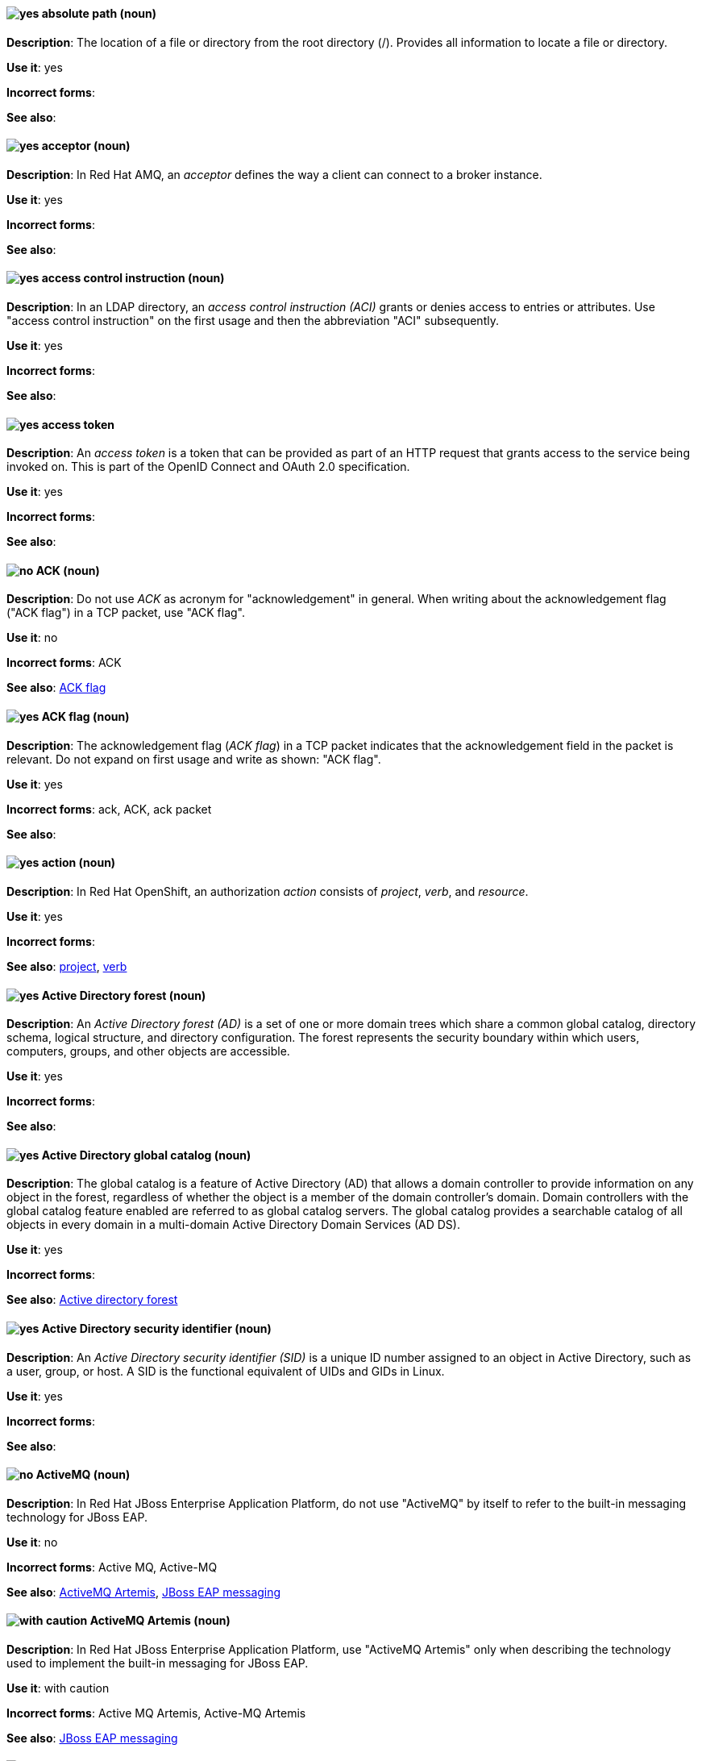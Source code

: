 [discrete]
[[absolute-path]]
==== image:images/yes.png[yes] absolute path (noun)
*Description*: The location of a file or directory from the root directory (/). Provides all information to locate a file or directory.

*Use it*: yes

*Incorrect forms*:

*See also*:

// AMQ: Added "In Red Hat AMQ"
[discrete]
[[acceptor]]
==== image:images/yes.png[yes] acceptor (noun)
*Description*: In Red Hat AMQ, an _acceptor_ defines the way a client can connect to a broker instance.

*Use it*: yes

*Incorrect forms*:

*See also*:

// RHDS: General; kept as is
[discrete]
[[access-control-instruction]]
==== image:images/yes.png[yes] access control instruction (noun)
*Description*: In an LDAP directory, an _access control instruction (ACI)_ grants or denies access to entries or attributes. Use "access control instruction" on the first usage and then the abbreviation "ACI" subsequently.

*Use it*: yes

*Incorrect forms*:

*See also*:

// RHSSO: General; kept as is
[discrete]
[[access-token]]
==== image:images/yes.png[yes] access token
*Description*: An _access token_ is a token that can be provided as part of an HTTP request that grants access to the service being invoked on. This is part of the OpenID Connect and OAuth 2.0 specification.

*Use it*: yes

*Incorrect forms*:

*See also*:

[discrete]
[[ack]]
==== image:images/no.png[no] ACK (noun)
*Description*: Do not use _ACK_ as acronym for "acknowledgement" in general. When writing about the acknowledgement flag ("ACK flag") in a TCP packet, use "ACK flag".

*Use it*: no

*Incorrect forms*: ACK

*See also*: xref:ack-flag[ACK flag]

[discrete]
[[ack-flag]]
==== image:images/yes.png[yes] ACK flag (noun)
*Description*: The acknowledgement flag (_ACK flag_) in a TCP packet indicates that the acknowledgement field in the packet is relevant. Do not expand on first usage and write as shown: "ACK flag".

*Use it*: yes

*Incorrect forms*: ack, ACK, ack packet

*See also*:

// OCP: Reworded to put "In Red Hat OpenShift," in front
[discrete]
[[action]]
==== image:images/yes.png[yes] action (noun)
*Description*: In Red Hat OpenShift, an authorization _action_ consists of _project_, _verb_, and _resource_.

*Use it*: yes

*Incorrect forms*:

*See also*: xref:project[project], xref:verb[verb]

// RHEL: General; kept as is
[discrete]
[[active-directory-forest]]
==== image:images/yes.png[yes] Active Directory forest (noun)
*Description*: An _Active Directory forest (AD)_ is a set of one or more domain trees which share a common global catalog, directory schema, logical structure, and directory configuration. The forest represents the security boundary within which users, computers, groups, and other objects are accessible.

*Use it*: yes

*Incorrect forms*:

*See also*:

// RHEL: General; kept as is
[discrete]
[[active-directory-global-catalog]]
==== image:images/yes.png[yes] Active Directory global catalog (noun)
*Description*: The global catalog is a feature of Active Directory (AD) that allows a domain controller to provide information on any object in the forest, regardless of whether the object is a member of the domain controller’s domain. Domain controllers with the global catalog feature enabled are referred to as global catalog servers. The global catalog provides a searchable catalog of all objects in every domain in a multi-domain Active Directory Domain Services (AD DS).

*Use it*: yes

*Incorrect forms*:

*See also*: xref:active-directory-forest[Active directory forest]

// RHEL: General; kept as is
[discrete]
[[active-directory-security-identifier]]
==== image:images/yes.png[yes] Active Directory security identifier (noun)
*Description*: An _Active Directory security identifier (SID)_ is a unique ID number assigned to an object in Active Directory, such as a user, group, or host. A SID is the functional equivalent of UIDs and GIDs in Linux.

*Use it*: yes

*Incorrect forms*:

*See also*:

// EAP: Added "In Red Hat JBoss Enterprise Application Platform,"
[discrete]
[[activemq]]
==== image:images/no.png[no] ActiveMQ (noun)
*Description*: In Red Hat JBoss Enterprise Application Platform, do not use "ActiveMQ" by itself to refer to the built-in messaging technology for JBoss EAP.

*Use it*: no

*Incorrect forms*: Active MQ, Active-MQ

*See also*: xref:activemq-artemis[ActiveMQ Artemis], xref:jboss-eap-messaging[JBoss EAP messaging]

// EAP: Added "In Red Hat JBoss Enterprise Application Platform,"
[discrete]
[[activemq-artemis]]
==== image:images/caution.png[with caution] ActiveMQ Artemis (noun)
*Description*: In Red Hat JBoss Enterprise Application Platform, use "ActiveMQ Artemis" only when describing the technology used to implement the built-in messaging for JBoss EAP.

*Use it*: with caution

*Incorrect forms*: Active MQ Artemis, Active-MQ Artemis

*See also*: xref:jboss-eap-messaging[JBoss EAP messaging]

// RHV: Added "In Red Hat Virtualization,"
[discrete]
[[administration-portal]]
==== image:images/yes.png[yes] Administration Portal (noun)
*Description*: In Red Hat Virtualization, the _Administration Portal_ is a graphical user interface provided by the Red Hat Virtualization Manager. It can be used to manage all the administrative resources in the environment and can be accessed by any supported web browser.

Always use "Administration Portal", including the capital P. When other departments (or upstream) use "webadmin" or "Administrator portal", this is what they are referring to.

*Use it*: yes

*Incorrect forms*: Admin Portal, webadmin, webadmin portal, Administrator Portal, Administration portal

*See also*:

[discrete]
[[agnostic]]
==== image:images/no.png[no] agnostic (adjective)
*Description*: _Agnostic_ denotes or relates to hardware or software that is compatible with many types of platforms or operating systems. For example, many common file formats (JPEG, MP3, and others) are platform agnostic. Use "neutral" instead.

*Use it*: no

*Incorrect forms*:

*See also*:

[discrete]
[[air-gap]]
==== image:images/yes.png[yes] air gap (noun)
*Description*: _Air gap_ is the physical segregation and isolation of a system as a security measure.

*Use it*: yes

*Incorrect forms*: air wall

*See also*:

[discrete]
[[alright]]
==== image:images/no.png[no] alright (adjective)
*Description*: _Alright_ is the colloquial form of _correct_.

*Use it*: no

*Incorrect forms*:

*See also*:

[discrete]
[[AMD64]]
==== image:images/yes.png[yes] AMD64 (noun)
*Description*: _AMD64_ is the AMD implementation of a 64-bit version of the x86 architecture.

*Use it*: yes

*Incorrect forms*: Hammer, x86_64, x86-64, x64, 64-bit x86

*See also*:

[NOTE]
====
The AMD64 logo is trademarked; the term _AMD64_ is not trademarked. For more information about AMD trademarks, see the http://www.amd.com/us/aboutamd/Pages/trademarks.aspx[AMD Trademark Information] page.

For more information about Intel® trademarks, see the http://www.intel.com/content/www/us/en/legal/trademarks.html[Trademark Information] and http://www.intel.com/content/www/us/en/trademarks/trademarks.html[Usage Guidelines for Customers, Licensees, and Other Third Parties] pages.
====

// AMQ: General; kept as is
[discrete]
[[jboss-amq]]
==== image:images/yes.png[yes] AMQ (noun)
*Description*: The short product name for Red Hat AMQ.

*Use it*: yes

*Incorrect forms*: A-MQ, JBoss AMQ, Red Hat A-MQ, Red Hat AMQ

*See also*: xref:red-hat-amq[Red Hat AMQ]

// AMQ: Added "In Red Hat AMQ," and removed "A component of Red Hat AMQ"
[discrete]
[[amq-broker]]
==== image:images/yes.png[yes] AMQ Broker (noun)
*Description*: In Red Hat AMQ, _AMQ Broker_ is a full-featured, message-oriented middleware broker. It offers specialized queueing behaviors, message persistence, and manageability.

*Use it*: yes

*Incorrect forms*: A-MQ Broker, The AMQ Broker, Red Hat Broker, JBoss Broker

*See also*: xref:broker-distribution[broker distribution], xref:broker-instance[broker instance]

// AMQ: Added "In Red Hat AMQ, AMQ Clients is"
[discrete]
[[amq-clients]]
==== image:images/yes.png[yes] AMQ Clients (noun)
*Description*: In Red Hat AMQ, _AMQ Clients_ is a suite of messaging libraries supporting multiple languages and platforms. It enables users to write messaging applications that send and receive messages. AMQ Clients is a component of Red Hat AMQ.

*Use it*: yes

*Incorrect forms*: A-MQ Clients, Red Hat Clients, JBoss Clients

*See also*: xref:client-application[client application], xref:messaging-api[messaging API]

// AMQ: Added "In Red Hat AMQ, the AMQ Console is"
[discrete]
[[amq-console]]
==== image:images/yes.png[yes] AMQ Console (noun)
*Description*: In Red Hat AMQ, the _AMQ Console_ is a management tool for administering AMQ brokers and routers in a single graphical interface.

*Use it*: yes

*Incorrect forms*: A-MQ Console, Red Hat Console, JBoss Console

*See also*:

// AMQ: Added "In Red Hat AMQ,"
[discrete]
[[amq-core-protocol-jms]]
==== image:images/yes.png[yes] AMQ Core Protocol JMS (noun)
*Description*: In Red Hat AMQ, the _AMQ Core Protocol JMS_ is an implementation of the Java Message Service (JMS) using the ActiveMQ Artemis Core protocol. This is sometimes called _Core JMS_.

*Use it*: yes

*Incorrect forms*:

*See also*: xref:jms[JMS], xref:core-protocol[Core protocol]

// AMQ: Added "In Red Hat AMQ," and removed "A component of Red Hat AMQ,"
[discrete]
[[amq-interconnect]]
==== image:images/yes.png[yes] AMQ Interconnect (noun)
*Description*: In Red Hat AMQ, it is a messaging router that provides flexible routing of messages between any AMQP-enabled endpoints, whether they are clients, servers, brokers, or any other entity that can send or receive standard AMQP messages.

*Use it*: yes

*Incorrect forms*: Interconnect, Router, A-MQ Interconnect, Red Hat Interconnect, JBoss Interconnect

*See also*: xref:router[router]

// AMQ: General; kept as is
[discrete]
[[amqp]]
==== image:images/yes.png[yes] AMQP (noun)
*Description*: _Advanced Message Queuing Protocol_. It is an open standard for passing business messages between applications or organizations (https://www.amqp.org/about/what). AMQ Broker supports AMQP, and AMQ Interconnect uses AMQP to route messages and links.

*Use it*: yes

*Incorrect forms*:

*See also*:

// RHEL: General; kept as is
[discrete]
[[anaconda]]
==== image:images/yes.png[yes] Anaconda (noun)
*Description*: The operating system installer used in Fedora, Red Hat Enterprise Linux, and their derivatives. _Anaconda_ is a set of Python modules and scripts with additional files like Gtk widgets (written in C), `systemd` units, and `dracut` libraries. Together, they form a tool that you can use to set parameters for your target operating system.

*Use it*: yes

*Incorrect forms*:

*See also*:

// RHEL: General; kept as is
[discrete]
[[ansible-play]]
==== image:images/yes.png[yes] Ansible play (noun)
*Description*: _Ansible plays_ are the building blocks of Ansible playbooks. The goal of an Ansible play is to map a group of hosts to some well-defined roles, represented by Ansible tasks.

*Use it*: yes

*Incorrect forms*:

*See also*: xref:ansible-playbook[Ansible playbook]

// RHEL: General; kept as is
[discrete]
[[ansible-playbook]]
==== image:images/yes.png[yes] Ansible playbook (noun)
*Description*: Playbooks are Ansible’s configuration, deployment, and orchestration language. They can describe a policy you want your remote systems to enforce, or a set of steps in a general IT process. An _Ansible playbook_ is a file that contains one or more Ansible plays.

*Use it*: yes

*Incorrect forms*:

*See also*: xref:ansible-play[Ansible play]

// RHEL: General; kept as is
[discrete]
[[ansible-task]]
==== image:images/yes.png[yes] Ansible task (noun)
*Description*: An Ansible play can contain multiple tasks. _Ansible tasks_ are units of action in Ansible. The goal of each task is to execute a module, with very specific arguments.
An Ansible task is a set of instructions to achieve a state defined, in its broad terms, by a specific Ansible role or module, and fine-tuned by the variables of that role or module.

*Use it*: yes

*Incorrect forms*:

*See also*:

// RHEL: General; kept as is
[discrete]
[[apache-web-server]]
==== image:images/yes.png[yes] Apache web server (noun)
*Description*: The _Apache HTTP Server_, colloquially called _Apache_, is a free and open-source cross-platform web server application, released under the terms of Apache License 2.0. Apache played a key role in the initial growth of the World Wide Web (WWW), and is currently the leading HTTP server. Its process name is `httpd`, which is short for _HTTP daemon_. Red Hat Identity Management (IdM) uses the Apache Web Server to display the IdM Web UI, and to coordinate communication between components, such as the Directory Server and the Certificate Authority (CA).

*Use it*: yes

*Incorrect forms*:

*See also*: xref:certificate[certificate], xref:certificate-authorities[certificate authorities], xref:directory-server-product[Directory Server]

// OCP: Added "In Red Hat OpenShift, the API server is a..."
[discrete]
[[api-server]]
==== image:images/yes.png[yes] API server (noun)
*Description*: In Red Hat OpenShift, the _API server_ is a REST API endpoint for interacting with the system. New deployments and configurations can be created with this endpoint, and the state of the system can be interrogated through this endpoint as well.

*Use it*: yes

*Incorrect forms*:

*See also*: xref:endpoint[endpoint]

[discrete]
[[app]]
==== image:images/yes.png[yes] app (noun)
*Description*: Acceptable when referring to a mobile or web application.

*Use it*: yes

*Incorrect forms*: app.

*See also*:

// CloudForms: Added "In Red Hat CloudForms"
[discrete]
[[appliance-console]]
==== image:images/yes.png[yes] Appliance console (noun)
*Description*: In Red Hat CloudForms, the _appliance console_ is a command-line based interface built into the Red Hat CloudForms appliance used for setup and configuration.

*Use it*: yes

*Incorrect forms*: Appliance Console

*See also*:

// OCP: Added "In Red Hat OpenShift," and removed "OpenShift Container Platform" (twice) from later in the sentence
[discrete]
[[application]]
==== image:images/yes.png[yes] application (noun)
*Description*: In Red Hat OpenShift, although the term _application_ is not a specific API object type, customers still create and host applications, and using the term within certain contexts is acceptable. For example, the term _application_ might refer to some combination of an image, a Git repository, or a replication controller, and this application might be running PHP, MySQL, Ruby, JBoss, or something else.

*Use it*: yes

*Incorrect forms*:

*See also*: xref:app[app]

[discrete]
[[application-stream]]
==== image:images/yes.png[yes] Application Stream (noun)
*Description*: _Application Streams_ are multiple versions of Red Hat Enterprise Linux user-space components that are delivered and updated more frequently than the core operating system packages. Application Streams can be packaged as RPM packages, modules, or Software Collections. Do not confuse Application Streams with "AppStream", the repository through which Application Streams and other components are distributed.

*Use it*: yes

*Incorrect forms*: AppStream, application stream, Application stream

*See also*: xref:appstream-repository[AppStream repository]

[discrete]
[[applixware]]
==== image:images/yes.png[yes] Applixware (noun)
*Description*: _Applixware_ is a suite of proprietary modular applications for Linux.

*Use it*: yes

*Incorrect forms*: Applix, ApplixWare

*See also*:

[discrete]
[[appstream-repository]]
==== image:images/yes.png[yes] AppStream repository (noun)
*Description*: The _AppStream repository_  distributes RHEL content as Application Streams and other components. Do not confuse the AppStream repository with the Application Streams that it distributes.

*Use it*: yes

*Incorrect forms*: Appstream, appstream, Application Stream

*See also*: xref:application-stream[Application Stream]

[discrete]
[[arp]]
==== image:images/yes.png[yes] ARP (noun)
*Description*: Within a subnet of an Ethernet network, hosts use the Address Resolution Protocol (_ARP_) to discover the Media Access Control (MAC) address that is associated with an IPv4 address. In IPv6 networks, the Neighbor Discovery Protocol (NDP) provides the functionality of ARP.

*Use it*: yes

*Incorrect forms*:

*See also*:

// AMQ: General; kept as is
[discrete]
[[artemis]]
==== image:images/caution.png[with caution] Artemis (noun)
*Description*: The upstream project for AMQ Broker (link:https://activemq.apache.org/artemis/[Apache ActiveMQ Artemis]). When referring to AMQ Broker, always use the "Red Hat" product name.

*Use it*: with caution

*Incorrect forms*:

*See also*: xref:amq-broker[AMQ Broker]

[discrete]
[[as-expected]]
==== image:images/no.png[no] as expected (adverb)
*Description*: Expectations are relative; use "correctly" instead.

*Use it*: no

*Incorrect forms*:

*See also*:

// RHSSO: General; kept as is
[discrete]
[[assertion]]
==== image:images/yes.png[yes] assertion
*Description*: An _assertion_ provides information about a user. This usually pertains to an XML blob that is included in a SAML authentication response that provided identity metadata about an authenticated user.

*Use it*: yes

*Incorrect forms*:

*See also*:

// BxMS: Added "In Red Hat JBoss BRMS and Red Hat JBoss BPM Suite"
[discrete]
[[asset]]
==== image:images/yes.png[yes] asset (noun)
*Description*: In Red Hat JBoss BRMS and Red Hat JBoss BPM Suite, an _asset_ is anything that can be stored as a version in the artifact repository. Assets can be business rules, packages, business processes, decision tables, fact models, or domain-specific language (DSL) files.

*Use it*: yes

*Incorrect forms*:

*See also*: xref:business-rule[business rule], xref:business-process[business process], xref:decision-table[decision table], xref:data-model[data model], xref:dsl[DSL]

[discrete]
[[assisted-installer]]
==== image:images/yes.png[yes] Assisted Installer (noun)
*Description*: In Red Hat OpenShift, the Assisted Installer is an installation solution that is offered on the Red Hat Hybrid Cloud Console to provide Software-as-a-Service functionality for cluster installations. 

*Use it*: yes

*Incorrect forms*: AI, assisted installer

*See also*:

[discrete]
[[asynchronous-transfer-mode]]
==== image:images/yes.png[yes] Asynchronous Transfer Mode (noun)
*Description*: _Asynchronous Transfer Mode (ATM)_ is a network technology based on transferring data in cells or packets of a fixed size. The cell size used with ATM is relatively small compared to units used with older technologies.

*Use it*: yes

*Incorrect forms*:

*See also*:

// RHDS: General; kept as is
[discrete]
[[attribute]]
==== image:images/yes.png[yes] attribute (noun)
*Description*: Each entry in an LDAP directory contains attributes. Object classes in an entry control which attributes in an entry are optional and which are required.

*Use it*: yes

*Incorrect forms*:

*See also*:

// RHSSO: General; kept as is
[discrete]
[[authentication]]
==== image:images/yes.png[yes] authentication
*Description*: _Authentication_ is the process of identifying and validating a user.

*Use it*: yes

*Incorrect forms*:

*See also*:

// RHSSO: General; kept as is
[discrete]
[[authentication-flow]]
==== image:images/yes.png[yes] authentication flow
*Description*: An _authentication flow_ is a workflow that a user must perform when interacting with certain aspects of the system. A login flow can define what credential types are required. A registration flow defines what profile information a user must enter and whether something like reCAPTCHA must be used to filter out bots. Credential reset flow defines what actions a user must take before they can reset their password.

*Use it*: yes

*Incorrect forms*:

*See also*:

// OCP: General; kept as is
[discrete]
[[authorization]]
==== image:images/yes.png[yes] authorization (noun)
*Description*: An _authorization_ determines whether an _identity_ is allowed to perform any _action_. It consists of identity and action.

*Use it*: yes

*Incorrect forms*:

*See also*: xref:action[action], xref:identity[identity]

[discrete]
[[auto-detect]]
==== image:images/yes.png[yes] auto-detect (verb)
*Description*: _Auto-detect_ means to automatically detect threats, new hardware, software updates, and so on.

*Use it*: yes

*Incorrect forms*: autodetect

*See also*:

// AMQ: Added "In Red Hat AMQ, autolink is"
[discrete]
[[autolink]]
==== image:images/yes.png[yes] autolink (noun)
*Description*: In Red Hat AMQ, _autolink_ is an AMQ Interconnect configurable entity that defines a link between the router and a queue, topic, or service in an external broker.

*Use it*: yes

*Incorrect forms*: auto-link, AutoLink

*See also*:

// Azure: Added "In Microsoft Azure, the" and removed "Microsoft Azure" from later in the sentence
[discrete]
[[cli]]
==== image:images/yes.png[yes] Azure CLI 2.0 (noun)
*Description*: In Microsoft Azure, the _Azure CLI 2.0_ is a set of open source commands for managing Microsoft Azure platform resources. Typing `az` at the CLI command prompt lists each of the many Microsoft Azure subcommands. Azure CLI 2.0 is the most current command-line interface and is replacing Microsoft Azure Xplat-CLI.

*Use it*: yes

*Incorrect forms*:

*See also*:  xref:xplat[Microsoft Azure Cross-Platform Command-Line Interface]

// Azure: Added "In Microsoft Azure" and removed "Microsoft Azure" from later in the sentence
[discrete]
[[arm]]
==== image:images/yes.png[yes] Azure Resource Manager (noun)
*Description*: In Microsoft Azure, the _Azure Resource Manager (ARM)_ is a management mode that deploys, manages, and monitors resources in the Microsoft Azure portal. ARM mode is the default for Azure CLI 2.0. Microsoft Azure resources can be managed remotely from a Red Hat Enterprise Linux server. ARM replaces Azure Service Management (ASM) as the preferred mode for managing resources in Microsoft Azure.

*Use it*: yes

*Incorrect forms*:

*See also*: xref:asm[Azure Service Management]

// Azure: Added "In Microsoft Azure" and removed "Microsoft Azure" from later in the sentence
[discrete]
[[asm]]
==== image:images/yes.png[yes] Azure Service Management (noun)
*Description*: In Microsoft Azure, _Azure Service Management (ASM)_ is a management mode that deploys, manages, and monitors resources in the Microsoft Azure portal. The Azure Resource Manager (ARM) has replaced ASM as the preferred method for managing Azure resources.

*Use it*: yes

*Incorrect forms*:

*See also*: xref:arm[Azure Resource Manager]
